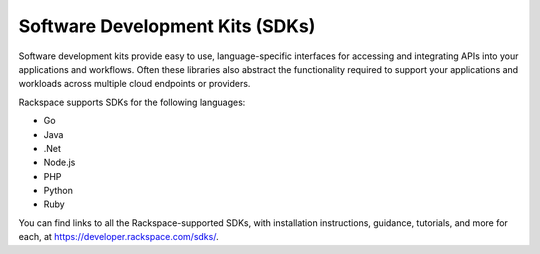 .. _SDK:

--------------------------------
Software Development Kits (SDKs)
--------------------------------
Software development kits provide
easy to use, language-specific interfaces 
for accessing and integrating
APIs into your applications and workflows. 
Often these libraries also
abstract the functionality required to support your applications and
workloads across multiple cloud endpoints or providers.

Rackspace supports SDKs for the following languages:

* Go

* Java

* .Net

* Node.js

* PHP

* Python

* Ruby

You can find links to all the Rackspace-supported SDKs, with
installation instructions, guidance, tutorials, and more for each, at
https://developer.rackspace.com/sdks/.
